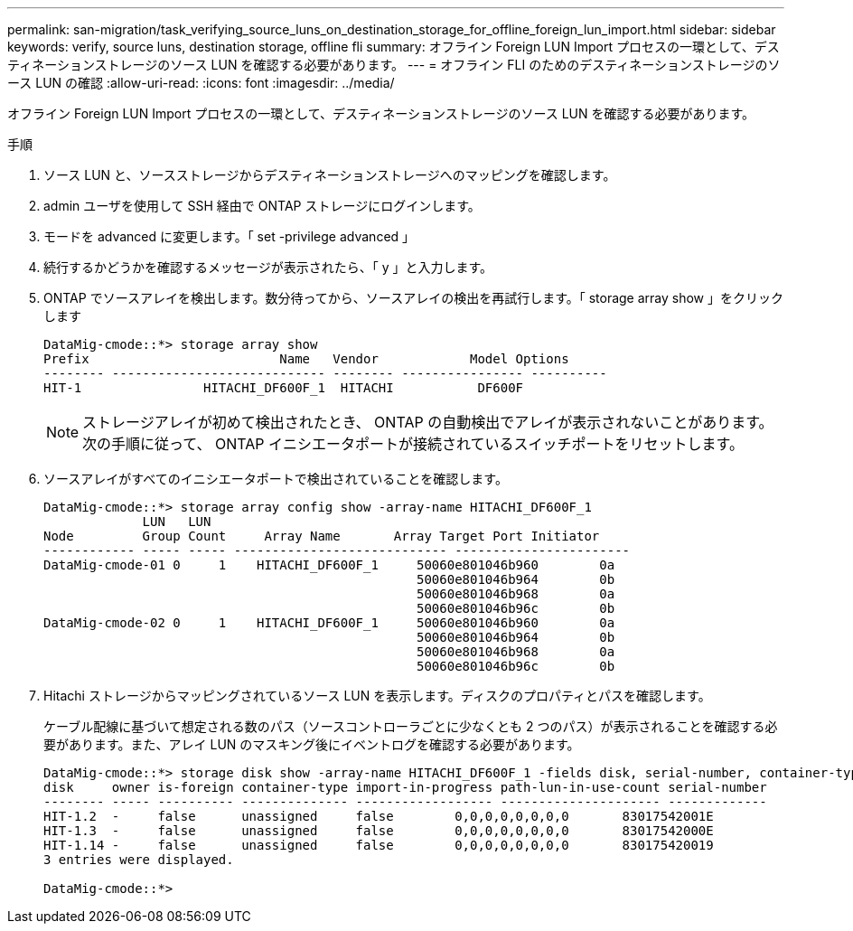 ---
permalink: san-migration/task_verifying_source_luns_on_destination_storage_for_offline_foreign_lun_import.html 
sidebar: sidebar 
keywords: verify, source luns, destination storage, offline fli 
summary: オフライン Foreign LUN Import プロセスの一環として、デスティネーションストレージのソース LUN を確認する必要があります。 
---
= オフライン FLI のためのデスティネーションストレージのソース LUN の確認
:allow-uri-read: 
:icons: font
:imagesdir: ../media/


[role="lead"]
オフライン Foreign LUN Import プロセスの一環として、デスティネーションストレージのソース LUN を確認する必要があります。

.手順
. ソース LUN と、ソースストレージからデスティネーションストレージへのマッピングを確認します。
. admin ユーザを使用して SSH 経由で ONTAP ストレージにログインします。
. モードを advanced に変更します。「 set -privilege advanced 」
. 続行するかどうかを確認するメッセージが表示されたら、「 y 」と入力します。
. ONTAP でソースアレイを検出します。数分待ってから、ソースアレイの検出を再試行します。「 storage array show 」をクリックします
+
[listing]
----
DataMig-cmode::*> storage array show
Prefix                         Name   Vendor            Model Options
-------- ---------------------------- -------- ---------------- ----------
HIT-1                HITACHI_DF600F_1  HITACHI           DF600F
----
+
[NOTE]
====
ストレージアレイが初めて検出されたとき、 ONTAP の自動検出でアレイが表示されないことがあります。次の手順に従って、 ONTAP イニシエータポートが接続されているスイッチポートをリセットします。

====
. ソースアレイがすべてのイニシエータポートで検出されていることを確認します。
+
[listing]
----
DataMig-cmode::*> storage array config show -array-name HITACHI_DF600F_1
             LUN   LUN
Node         Group Count     Array Name       Array Target Port Initiator
------------ ----- ----- ---------------------------- -----------------------
DataMig-cmode-01 0     1    HITACHI_DF600F_1     50060e801046b960        0a
                                                 50060e801046b964        0b
                                                 50060e801046b968        0a
                                                 50060e801046b96c        0b
DataMig-cmode-02 0     1    HITACHI_DF600F_1     50060e801046b960        0a
                                                 50060e801046b964        0b
                                                 50060e801046b968        0a
                                                 50060e801046b96c        0b
----
. Hitachi ストレージからマッピングされているソース LUN を表示します。ディスクのプロパティとパスを確認します。
+
ケーブル配線に基づいて想定される数のパス（ソースコントローラごとに少なくとも 2 つのパス）が表示されることを確認する必要があります。また、アレイ LUN のマスキング後にイベントログを確認する必要があります。

+
[listing]
----
DataMig-cmode::*> storage disk show -array-name HITACHI_DF600F_1 -fields disk, serial-number, container-type, owner, path-lun-in-use-count, import-in-progress, is-foreign
disk     owner is-foreign container-type import-in-progress path-lun-in-use-count serial-number
-------- ----- ---------- -------------- ------------------ --------------------- -------------
HIT-1.2  -     false      unassigned     false        0,0,0,0,0,0,0,0       83017542001E
HIT-1.3  -     false      unassigned     false        0,0,0,0,0,0,0,0       83017542000E
HIT-1.14 -     false      unassigned     false        0,0,0,0,0,0,0,0       830175420019
3 entries were displayed.

DataMig-cmode::*>
----

